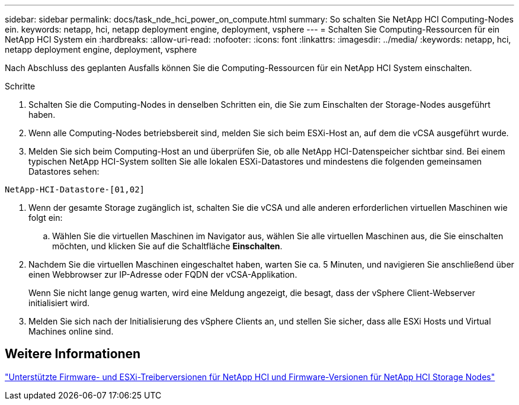 ---
sidebar: sidebar 
permalink: docs/task_nde_hci_power_on_compute.html 
summary: So schalten Sie NetApp HCI Computing-Nodes ein. 
keywords: netapp, hci, netapp deployment engine, deployment, vsphere 
---
= Schalten Sie Computing-Ressourcen für ein NetApp HCI System ein
:hardbreaks:
:allow-uri-read: 
:nofooter: 
:icons: font
:linkattrs: 
:imagesdir: ../media/
:keywords: netapp, hci, netapp deployment engine, deployment, vsphere


[role="lead"]
Nach Abschluss des geplanten Ausfalls können Sie die Computing-Ressourcen für ein NetApp HCI System einschalten.

.Schritte
. Schalten Sie die Computing-Nodes in denselben Schritten ein, die Sie zum Einschalten der Storage-Nodes ausgeführt haben.
. Wenn alle Computing-Nodes betriebsbereit sind, melden Sie sich beim ESXi-Host an, auf dem die vCSA ausgeführt wurde.
. Melden Sie sich beim Computing-Host an und überprüfen Sie, ob alle NetApp HCI-Datenspeicher sichtbar sind. Bei einem typischen NetApp HCI-System sollten Sie alle lokalen ESXi-Datastores und mindestens die folgenden gemeinsamen Datastores sehen:


[listing]
----
NetApp-HCI-Datastore-[01,02]
----
. Wenn der gesamte Storage zugänglich ist, schalten Sie die vCSA und alle anderen erforderlichen virtuellen Maschinen wie folgt ein:
+
.. Wählen Sie die virtuellen Maschinen im Navigator aus, wählen Sie alle virtuellen Maschinen aus, die Sie einschalten möchten, und klicken Sie auf die Schaltfläche *Einschalten*.


. Nachdem Sie die virtuellen Maschinen eingeschaltet haben, warten Sie ca. 5 Minuten, und navigieren Sie anschließend über einen Webbrowser zur IP-Adresse oder FQDN der vCSA-Applikation.
+
Wenn Sie nicht lange genug warten, wird eine Meldung angezeigt, die besagt, dass der vSphere Client-Webserver initialisiert wird.

. Melden Sie sich nach der Initialisierung des vSphere Clients an, und stellen Sie sicher, dass alle ESXi Hosts und Virtual Machines online sind.


[discrete]
== Weitere Informationen

link:firmware_driver_versions.html["Unterstützte Firmware- und ESXi-Treiberversionen für NetApp HCI und Firmware-Versionen für NetApp HCI Storage Nodes"]
